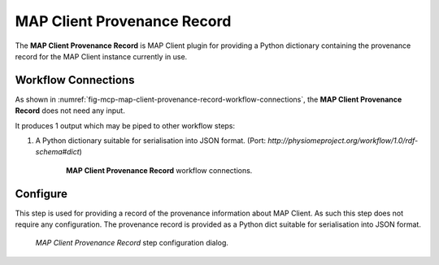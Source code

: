MAP Client Provenance Record
============================

The **MAP Client Provenance Record** is MAP Client plugin for providing a Python dictionary containing the provenance record for the MAP Client instance currently in use.

Workflow Connections
--------------------

As shown in :numref:`fig-mcp-map-client-provenance-record-workflow-connections`, the **MAP Client Provenance Record** does not need any input.

It produces 1 output which may be piped to other workflow steps:

1. A Python dictionary suitable for serialisation into JSON format. (Port: *http://physiomeproject.org/workflow/1.0/rdf-schema#dict*) 

.. _fig-mcp-map-client-provenance-record-workflow-connections:

.. figure:: _images/workflow-connections.png
   :alt: MAP Client Provenance Record workflow connections.
   :align: center
   :figwidth: 75%

   **MAP Client Provenance Record** workflow connections.

Configure
---------

This step is used for providing a record of the provenance information about MAP Client.
As such this step does not require any configuration.
The provenance record is provided as a Python dict suitable for serialisation into JSON format.

.. _fig-mcp-map-client-provenance-record-configure-dialog:

.. figure:: _images/step-configuration-dialog.png
   :alt: Step configure dialog

   *MAP Client Provenance Record* step configuration dialog.
